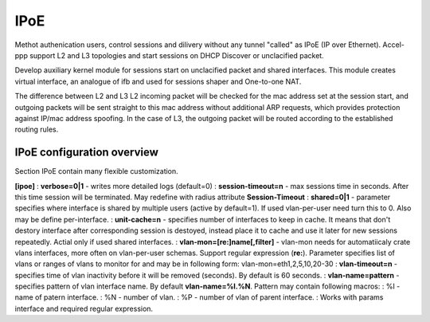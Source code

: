 .. _ipoe:

IPoE
----
Methot authenication users, control sessions and dilivery without any tunnel "called" as IPoE (IP over Ethernet).
Accel-ppp support L2 and L3 topologies and start sessions on DHCP Discover or unclacified packet.

Develop auxiliary kernel module for sessions start on unclacified packet and shared interfaces.
This module creates virtual interface, an analogue of ifb and used for sessions shaper and One-to-one NAT.

The difference between L2 and L3
L2 incoming packet will be checked for the mac address set at the session start, and outgoing packets will be sent straight to this mac address without additional ARP requests, which provides protection against IP/mac address spoofing.
In the case of L3, the outgoing packet will be routed according to the established routing rules.

IPoE configuration overview
^^^^^^^^^^^^^^^^^^^^^^^^^^^

Section IPoE contain many flexible customization.

**[ipoe]**
: **verbose=0|1** - writes more detailed logs (default=0)
: **session-timeout=n** - max sessions time in seconds. After this time session will be terminated. May redefine with radius attribute **Session-Timeout**
: **shared=0|1** - parameter specifies where interface is shared by multiple users (active by default=1). If used vlan-per-user need turn this to 0. Also may be define per-interface.
: **unit-cache=n** - specifies number of interfaces to keep in cache. It means that don't destory interface after corresponding session is destoyed, instead place it to cache and use it later for new sessions repeatedly. Actial only if used shared interfaces.
: **vlan-mon=[re:]name[,filter]** - vlan-mon needs for automatiicaly crate vlans interfaces, more often on vlan-per-user schemas. Support regular expression (**re:**). Parameter specifies list of vlans or ranges of vlans to monitor for and may be in following form: vlan-mon=eth1,2,5,10,20-30
: **vlan-timeout=n** - specifies time of vlan inactivity before it will be removed (seconds). By default is 60 seconds.
: **vlan-name=pattern** - specifies pattern of vlan interface name. By default **vlan-name=%I.%N**. Pattern may contain following macros: 
: %I - name of patern interface.
: %N - number of vlan.
: %P - number of vlan of parent interface.
: Works with params interface and required regular expression.
  
